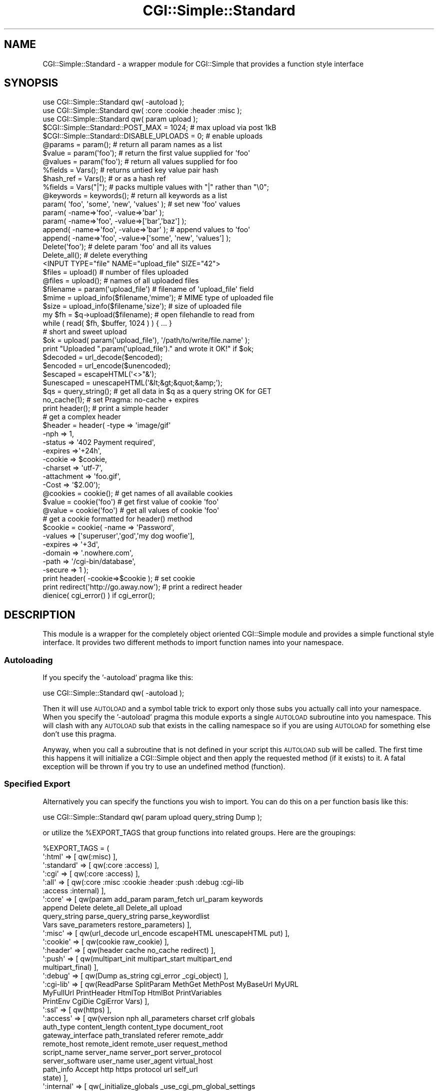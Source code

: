 .\" Automatically generated by Pod::Man 2.23 (Pod::Simple 3.14)
.\"
.\" Standard preamble:
.\" ========================================================================
.de Sp \" Vertical space (when we can't use .PP)
.if t .sp .5v
.if n .sp
..
.de Vb \" Begin verbatim text
.ft CW
.nf
.ne \\$1
..
.de Ve \" End verbatim text
.ft R
.fi
..
.\" Set up some character translations and predefined strings.  \*(-- will
.\" give an unbreakable dash, \*(PI will give pi, \*(L" will give a left
.\" double quote, and \*(R" will give a right double quote.  \*(C+ will
.\" give a nicer C++.  Capital omega is used to do unbreakable dashes and
.\" therefore won't be available.  \*(C` and \*(C' expand to `' in nroff,
.\" nothing in troff, for use with C<>.
.tr \(*W-
.ds C+ C\v'-.1v'\h'-1p'\s-2+\h'-1p'+\s0\v'.1v'\h'-1p'
.ie n \{\
.    ds -- \(*W-
.    ds PI pi
.    if (\n(.H=4u)&(1m=24u) .ds -- \(*W\h'-12u'\(*W\h'-12u'-\" diablo 10 pitch
.    if (\n(.H=4u)&(1m=20u) .ds -- \(*W\h'-12u'\(*W\h'-8u'-\"  diablo 12 pitch
.    ds L" ""
.    ds R" ""
.    ds C` ""
.    ds C' ""
'br\}
.el\{\
.    ds -- \|\(em\|
.    ds PI \(*p
.    ds L" ``
.    ds R" ''
'br\}
.\"
.\" Escape single quotes in literal strings from groff's Unicode transform.
.ie \n(.g .ds Aq \(aq
.el       .ds Aq '
.\"
.\" If the F register is turned on, we'll generate index entries on stderr for
.\" titles (.TH), headers (.SH), subsections (.SS), items (.Ip), and index
.\" entries marked with X<> in POD.  Of course, you'll have to process the
.\" output yourself in some meaningful fashion.
.ie \nF \{\
.    de IX
.    tm Index:\\$1\t\\n%\t"\\$2"
..
.    nr % 0
.    rr F
.\}
.el \{\
.    de IX
..
.\}
.\"
.\" Accent mark definitions (@(#)ms.acc 1.5 88/02/08 SMI; from UCB 4.2).
.\" Fear.  Run.  Save yourself.  No user-serviceable parts.
.    \" fudge factors for nroff and troff
.if n \{\
.    ds #H 0
.    ds #V .8m
.    ds #F .3m
.    ds #[ \f1
.    ds #] \fP
.\}
.if t \{\
.    ds #H ((1u-(\\\\n(.fu%2u))*.13m)
.    ds #V .6m
.    ds #F 0
.    ds #[ \&
.    ds #] \&
.\}
.    \" simple accents for nroff and troff
.if n \{\
.    ds ' \&
.    ds ` \&
.    ds ^ \&
.    ds , \&
.    ds ~ ~
.    ds /
.\}
.if t \{\
.    ds ' \\k:\h'-(\\n(.wu*8/10-\*(#H)'\'\h"|\\n:u"
.    ds ` \\k:\h'-(\\n(.wu*8/10-\*(#H)'\`\h'|\\n:u'
.    ds ^ \\k:\h'-(\\n(.wu*10/11-\*(#H)'^\h'|\\n:u'
.    ds , \\k:\h'-(\\n(.wu*8/10)',\h'|\\n:u'
.    ds ~ \\k:\h'-(\\n(.wu-\*(#H-.1m)'~\h'|\\n:u'
.    ds / \\k:\h'-(\\n(.wu*8/10-\*(#H)'\z\(sl\h'|\\n:u'
.\}
.    \" troff and (daisy-wheel) nroff accents
.ds : \\k:\h'-(\\n(.wu*8/10-\*(#H+.1m+\*(#F)'\v'-\*(#V'\z.\h'.2m+\*(#F'.\h'|\\n:u'\v'\*(#V'
.ds 8 \h'\*(#H'\(*b\h'-\*(#H'
.ds o \\k:\h'-(\\n(.wu+\w'\(de'u-\*(#H)/2u'\v'-.3n'\*(#[\z\(de\v'.3n'\h'|\\n:u'\*(#]
.ds d- \h'\*(#H'\(pd\h'-\w'~'u'\v'-.25m'\f2\(hy\fP\v'.25m'\h'-\*(#H'
.ds D- D\\k:\h'-\w'D'u'\v'-.11m'\z\(hy\v'.11m'\h'|\\n:u'
.ds th \*(#[\v'.3m'\s+1I\s-1\v'-.3m'\h'-(\w'I'u*2/3)'\s-1o\s+1\*(#]
.ds Th \*(#[\s+2I\s-2\h'-\w'I'u*3/5'\v'-.3m'o\v'.3m'\*(#]
.ds ae a\h'-(\w'a'u*4/10)'e
.ds Ae A\h'-(\w'A'u*4/10)'E
.    \" corrections for vroff
.if v .ds ~ \\k:\h'-(\\n(.wu*9/10-\*(#H)'\s-2\u~\d\s+2\h'|\\n:u'
.if v .ds ^ \\k:\h'-(\\n(.wu*10/11-\*(#H)'\v'-.4m'^\v'.4m'\h'|\\n:u'
.    \" for low resolution devices (crt and lpr)
.if \n(.H>23 .if \n(.V>19 \
\{\
.    ds : e
.    ds 8 ss
.    ds o a
.    ds d- d\h'-1'\(ga
.    ds D- D\h'-1'\(hy
.    ds th \o'bp'
.    ds Th \o'LP'
.    ds ae ae
.    ds Ae AE
.\}
.rm #[ #] #H #V #F C
.\" ========================================================================
.\"
.IX Title "CGI::Simple::Standard 3"
.TH CGI::Simple::Standard 3 "2010-10-02" "perl v5.12.1" "User Contributed Perl Documentation"
.\" For nroff, turn off justification.  Always turn off hyphenation; it makes
.\" way too many mistakes in technical documents.
.if n .ad l
.nh
.SH "NAME"
CGI::Simple::Standard \- a wrapper module for CGI::Simple that provides a
function style interface
.SH "SYNOPSIS"
.IX Header "SYNOPSIS"
.Vb 3
\&    use CGI::Simple::Standard qw( \-autoload );
\&    use CGI::Simple::Standard qw( :core :cookie :header :misc );
\&    use CGI::Simple::Standard qw( param upload );
\&
\&    $CGI::Simple::Standard::POST_MAX = 1024;       # max upload via post 1kB
\&    $CGI::Simple::Standard::DISABLE_UPLOADS = 0;   # enable uploads
\&
\&    @params = param();        # return all param names as a list
\&    $value =  param(\*(Aqfoo\*(Aq);   # return the first value supplied for \*(Aqfoo\*(Aq
\&    @values = param(\*(Aqfoo\*(Aq);   # return all values supplied for foo
\&
\&    %fields   = Vars();       # returns untied key value pair hash
\&    $hash_ref = Vars();       # or as a hash ref
\&    %fields   = Vars("|");    # packs multiple values with "|" rather than "\e0";
\&
\&    @keywords = keywords();   # return all keywords as a list
\&
\&    param( \*(Aqfoo\*(Aq, \*(Aqsome\*(Aq, \*(Aqnew\*(Aq, \*(Aqvalues\*(Aq );        # set new \*(Aqfoo\*(Aq values
\&    param( \-name=>\*(Aqfoo\*(Aq, \-value=>\*(Aqbar\*(Aq );
\&    param( \-name=>\*(Aqfoo\*(Aq, \-value=>[\*(Aqbar\*(Aq,\*(Aqbaz\*(Aq] );
\&
\&    append( \-name=>\*(Aqfoo\*(Aq, \-value=>\*(Aqbar\*(Aq );          # append values to \*(Aqfoo\*(Aq
\&    append( \-name=>\*(Aqfoo\*(Aq, \-value=>[\*(Aqsome\*(Aq, \*(Aqnew\*(Aq, \*(Aqvalues\*(Aq] );
\&
\&    Delete(\*(Aqfoo\*(Aq);   # delete param \*(Aqfoo\*(Aq and all its values
\&    Delete_all();    # delete everything
\&
\&    <INPUT TYPE="file" NAME="upload_file" SIZE="42">
\&
\&    $files    = upload()                   # number of files uploaded
\&    @files    = upload();                  # names of all uploaded files
\&    $filename = param(\*(Aqupload_file\*(Aq)       # filename of \*(Aqupload_file\*(Aq field
\&    $mime     = upload_info($filename,\*(Aqmime\*(Aq); # MIME type of uploaded file
\&    $size     = upload_info($filename,\*(Aqsize\*(Aq); # size of uploaded file
\&
\&    my $fh = $q\->upload($filename);     # open filehandle to read from
\&    while ( read( $fh, $buffer, 1024 ) ) { ... }
\&
\&    # short and sweet upload
\&    $ok = upload( param(\*(Aqupload_file\*(Aq), \*(Aq/path/to/write/file.name\*(Aq );
\&    print "Uploaded ".param(\*(Aqupload_file\*(Aq)." and wrote it OK!" if $ok;
\&
\&    $decoded    = url_decode($encoded);
\&    $encoded    = url_encode($unencoded);
\&    $escaped    = escapeHTML(\*(Aq<>"&\*(Aq);
\&    $unescaped  = unescapeHTML(\*(Aq&lt;&gt;&quot;&amp;\*(Aq);
\&
\&    $qs = query_string();   # get all data in $q as a query string OK for GET
\&
\&    no_cache(1);            # set Pragma: no\-cache + expires
\&    print header();         # print a simple header
\&    # get a complex header
\&    $header = header(   \-type       => \*(Aqimage/gif\*(Aq
\&                        \-nph        => 1,
\&                        \-status     => \*(Aq402 Payment required\*(Aq,
\&                        \-expires    =>\*(Aq+24h\*(Aq,
\&                        \-cookie     => $cookie,
\&                        \-charset    => \*(Aqutf\-7\*(Aq,
\&                        \-attachment => \*(Aqfoo.gif\*(Aq,
\&                        \-Cost       => \*(Aq$2.00\*(Aq);
\&
\&    @cookies = cookie();        # get names of all available cookies
\&    $value   = cookie(\*(Aqfoo\*(Aq)    # get first value of cookie \*(Aqfoo\*(Aq
\&    @value   = cookie(\*(Aqfoo\*(Aq)    # get all values of cookie \*(Aqfoo\*(Aq
\&    # get a cookie formatted for header() method
\&    $cookie  = cookie(  \-name    => \*(AqPassword\*(Aq,
\&                        \-values  => [\*(Aqsuperuser\*(Aq,\*(Aqgod\*(Aq,\*(Aqmy dog woofie\*(Aq],
\&                        \-expires => \*(Aq+3d\*(Aq,
\&                        \-domain  => \*(Aq.nowhere.com\*(Aq,
\&                        \-path    => \*(Aq/cgi\-bin/database\*(Aq,
\&                        \-secure  => 1 );
\&    print header( \-cookie=>$cookie );       # set cookie
\&
\&    print redirect(\*(Aqhttp://go.away.now\*(Aq);   # print a redirect header
\&
\&    dienice( cgi_error() ) if cgi_error();
.Ve
.SH "DESCRIPTION"
.IX Header "DESCRIPTION"
This module is a wrapper for the completely object oriented CGI::Simple
module and provides a simple functional style interface. It provides two
different methods to import function names into your namespace.
.SS "Autoloading"
.IX Subsection "Autoloading"
If you specify the '\-autoload' pragma like this:
.PP
.Vb 1
\&    use CGI::Simple::Standard qw( \-autoload );
.Ve
.PP
Then it will use \s-1AUTOLOAD\s0 and a symbol table trick to export only those subs
you actually call into your namespace. When you specify the '\-autoload' pragma
this module exports a single \s-1AUTOLOAD\s0 subroutine into you namespace. This will
clash with any \s-1AUTOLOAD\s0 sub that exists in the calling namespace so if you are
using \s-1AUTOLOAD\s0 for something else don't use this pragma.
.PP
Anyway, when you call a subroutine that is not defined in your script this
\&\s-1AUTOLOAD\s0 sub will be called. The first time this happens it
will initialize a CGI::Simple object and then apply the requested method
(if it exists) to it. A fatal exception will be thrown if you try to use an
undefined method (function).
.SS "Specified Export"
.IX Subsection "Specified Export"
Alternatively you can specify the functions you wish to import. You can do
this on a per function basis like this:
.PP
.Vb 1
\&    use CGI::Simple::Standard qw( param upload query_string Dump );
.Ve
.PP
or utilize the \f(CW%EXPORT_TAGS\fR that group functions into related groups.
Here are the groupings:
.PP
.Vb 10
\&  %EXPORT_TAGS = (
\&    \*(Aq:html\*(Aq     => [ qw(:misc) ],
\&    \*(Aq:standard\*(Aq => [ qw(:core :access) ],
\&    \*(Aq:cgi\*(Aq      => [ qw(:core :access) ],
\&    \*(Aq:all\*(Aq      => [ qw(:core :misc :cookie :header :push :debug :cgi\-lib
\&                        :access :internal) ],
\&    \*(Aq:core\*(Aq     => [ qw(param add_param param_fetch url_param keywords
\&                        append Delete delete_all Delete_all upload
\&                        query_string parse_query_string  parse_keywordlist
\&                        Vars save_parameters restore_parameters) ],
\&    \*(Aq:misc\*(Aq     => [ qw(url_decode url_encode escapeHTML unescapeHTML put) ],
\&    \*(Aq:cookie\*(Aq   => [ qw(cookie raw_cookie) ],
\&    \*(Aq:header\*(Aq   => [ qw(header cache no_cache redirect) ],
\&    \*(Aq:push\*(Aq     => [ qw(multipart_init multipart_start multipart_end
\&                        multipart_final) ],
\&    \*(Aq:debug\*(Aq    => [ qw(Dump as_string cgi_error _cgi_object) ],
\&    \*(Aq:cgi\-lib\*(Aq  => [ qw(ReadParse SplitParam MethGet MethPost MyBaseUrl MyURL
\&                        MyFullUrl PrintHeader HtmlTop HtmlBot PrintVariables
\&                        PrintEnv CgiDie CgiError Vars) ],
\&    \*(Aq:ssl\*(Aq      => [ qw(https) ],
\&    \*(Aq:access\*(Aq   => [ qw(version nph all_parameters charset crlf globals
\&                        auth_type content_length content_type document_root
\&                        gateway_interface path_translated referer remote_addr
\&                        remote_host remote_ident remote_user request_method
\&                        script_name server_name server_port server_protocol
\&                        server_software user_name user_agent virtual_host
\&                        path_info Accept http https protocol url self_url
\&                        state) ],
\&    \*(Aq:internal\*(Aq => [ qw(_initialize_globals _use_cgi_pm_global_settings
\&                        _store_globals _reset_globals) ]
\&    );
.Ve
.PP
The familiar \s-1CGI\s0.pm tags are available but do not include the \s-1HTML\s0
functionality. You specify the import of some function groups like this:
.PP
use CGI::Simple::Standard qw( :core :cookie :header );
.PP
Note that the function groups all start with a : char.
.SS "Mix and Match"
.IX Subsection "Mix and Match"
You can use the '\-autoload' pragma, specifically named function imports and
tag group imports together if you desire.
.ie n .SH "$POST_MAX and $DISABLE_UPLOADS"
.el .SH "\f(CW$POST_MAX\fP and \f(CW$DISABLE_UPLOADS\fP"
.IX Header "$POST_MAX and $DISABLE_UPLOADS"
If you wish to set \f(CW$POST_MAX\fR or \f(CW$DISABLE_UPLOADS\fR you must do this *after* the
use statement and *before* the first function call as shown in the synopsis.
.PP
Unlike \s-1CGI\s0.pm uploads are disabled by default and the maximum acceptable
data via post is capped at 102_400kB rather than infinity. This is specifically
to avoid denial of service attacks by default. To enable uploads and to
allow them to be of infinite size you simply:
.PP
.Vb 2
\&    $CGI::Simple::Standard::POST_MAX = \-1;         # infinite size upload
\&    $CGI::Simple::Standard::$DISABLE_UPLOADS = 0;  # enable uploads
.Ve
.PP
Alternatively you can specify the \s-1CGI\s0.pm default values as shown above by
specifying the '\-default' pragma in your use statement.
.PP
.Vb 1
\&    use CGI::Simple::Standard qw( \-default ..... );
.Ve
.SH "EXPORT"
.IX Header "EXPORT"
Nothing by default.
.PP
Under the '\-autoload' pragma the \s-1AUTOLOAD\s0 subroutine is
exported into the calling namespace. Additional subroutines are only imported
into this namespace if you physically call them. They are installed in the
symbol table the first time you use them to save repeated calls to \s-1AUTOLOAD\s0.
.PP
If you specifically request a function or group of functions via an \s-1EXPORT_TAG\s0
then stubs of these functions are exported into the calling namespace. These
stub functions will be replaced with the real functions only if you actually
call them saving wasted compilation effort.
.SH "FUNCTION DETAILS"
.IX Header "FUNCTION DETAILS"
This is a wrapper module for CGI::Simple. Virtually all the methods available
in the \s-1OO\s0 interface are available via the functional interface. Several
method names are aliased to prevent namespace conflicts:
.PP
.Vb 4
\&    $q\->delete(\*(Aqfoo\*(Aq)   =>  Delete(\*(Aqfoo\*(Aq)
\&    $q\->delete_all      =>  Delete_all() or delete_all()
\&    $q\->save(\e*FH)      =>  save_parameters(\e*FH)
\&    $q\->accept()        =>  Accept()
.Ve
.PP
Although you could use the \fInew()\fR function to genrate new \s-1OO\s0 CGI::Simple
objects the \fIrestore_parameters()\fR function is a better choice as it operates
like new but on the correct underlying CGI::Simple object for the functional
interface.
.PP
\&\fIrestore_parameters()\fR can be used exactly as you might use \fInew()\fR in that
you can supply arguments to it such as query strings, hashes and file handles
to re-initialize your underlying object.
.PP
.Vb 4
\&    $q\->new CGI::Simple()                => restore_parameters()
\&    $q\->new CGI::Simple({foo=>\*(Aqbar\*(Aq})    => restore_parameters({foo=>\*(Aqbar\*(Aq})
\&    $q\->new CGI::Simple($query_string)   => restore_parameters($query_string)
\&    $q\->new CGI::Simple(\e*FH)            => restore_parameters(\e*FH)
.Ve
.PP
For full details of the available functions see the CGI::Simple docs. Just
remove the \f(CW$q\fR\-> part and use the method name directly.
.SH "BUGS"
.IX Header "BUGS"
As this is 0.01 there are almost bound to be some.
.SH "AUTHOR"
.IX Header "AUTHOR"
Dr James Freeman <jfreeman@tassie.net.au>
This release by Andy Armstrong <andy@hexten.net>
.PP
This package is free software and is provided \*(L"as is\*(R" without express or
implied warranty. It may be used, redistributed and/or modified under the terms
of the Perl Artistic License (see http://www.perl.com/perl/misc/Artistic.html)
.PP
Address bug reports and comments to: andy@hexten.net
.SH "CREDITS"
.IX Header "CREDITS"
The interface and key sections of the CGI::Simple code come from
\&\s-1CGI\s0.pm by Lincoln Stein.
.SH "SEE ALSO"
.IX Header "SEE ALSO"
\&\*(L"CGI::Simple which is the back end for this module\*(R",
\&\fB\s-1CGI\s0.pm by Lincoln Stein\fR
